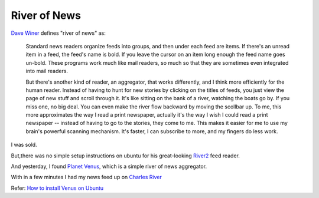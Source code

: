 River of News
===============

`Dave Winer <http://davewiner.com/>`_  defines "river of news" as:

  Standard news readers organize feeds into groups, and then under each feed are items. If there's an unread item in a feed, the feed's name is bold. If you leave the cursor on an item long enough the feed name goes un-bold. These programs work much like mail readers, so much so that they are sometimes even integrated into mail readers.  

  But there's another kind of reader, an aggregator, that works differently, and I think more efficiently for the human reader. Instead of having to hunt for new stories by clicking on the titles of feeds, you just view the page of new stuff and scroll through it. It's like sitting on the bank of a river, watching the boats go by. If you miss one, no big deal. You can even make the river flow backward by moving the scollbar up. To me, this more approximates the way I read a print newspaper, actually it's the way I wish I could read a print newspaper -- instead of having to go to the stories, they come to me. This makes it easier for me to use my brain's powerful scanning mechanism. It's faster, I can subscribe to more, and my fingers do less work. 

I was sold.

But,there was no simple setup instructions on ubuntu for his great-looking `River2 <http://river2.newsriver.org/>`_ feed reader.

And yesterday,  I found `Planet Venus <http://www.intertwingly.net/code/venus/>`_, which is a simple river of news  aggregator. 

With in a few minutes I had my news feed up on `Charles River <http://charles.shreesh.in>`_

Refer: `How to install Venus on Ubuntu <http://library.linode.com/web-applications/social-networking/planet/ubuntu-10.04-lucid>`_
